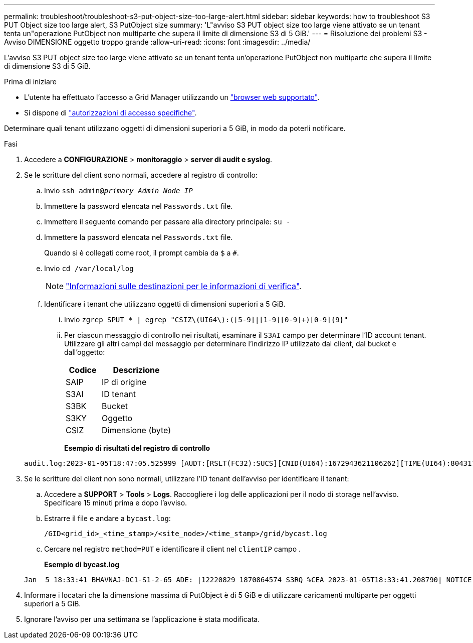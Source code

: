 ---
permalink: troubleshoot/troubleshoot-s3-put-object-size-too-large-alert.html 
sidebar: sidebar 
keywords: how to troubleshoot S3 PUT Object size too large alert, S3 PutObject size 
summary: 'L"avviso S3 PUT object size too large viene attivato se un tenant tenta un"operazione PutObject non multiparte che supera il limite di dimensione S3 di 5 GiB.' 
---
= Risoluzione dei problemi S3 - Avviso DIMENSIONE oggetto troppo grande
:allow-uri-read: 
:icons: font
:imagesdir: ../media/


[role="lead"]
L'avviso S3 PUT object size too large viene attivato se un tenant tenta un'operazione PutObject non multiparte che supera il limite di dimensione S3 di 5 GiB.

.Prima di iniziare
* L'utente ha effettuato l'accesso a Grid Manager utilizzando un link:../admin/web-browser-requirements.html["browser web supportato"].
* Si dispone di link:../admin/admin-group-permissions.html["autorizzazioni di accesso specifiche"].


Determinare quali tenant utilizzano oggetti di dimensioni superiori a 5 GiB, in modo da poterli notificare.

.Fasi
. Accedere a *CONFIGURAZIONE* > *monitoraggio* > *server di audit e syslog*.
. Se le scritture del client sono normali, accedere al registro di controllo:
+
.. Invio `ssh admin@_primary_Admin_Node_IP_`
.. Immettere la password elencata nel `Passwords.txt` file.
.. Immettere il seguente comando per passare alla directory principale: `su -`
.. Immettere la password elencata nel `Passwords.txt` file.
+
Quando si è collegati come root, il prompt cambia da `$` a `#`.

.. Invio `cd /var/local/log`
+
[NOTE]
====
link:../monitor/configure-audit-messages.html#select-audit-information-destinations["Informazioni sulle destinazioni per le informazioni di verifica"].

====
.. Identificare i tenant che utilizzano oggetti di dimensioni superiori a 5 GiB.
+
... Invio `zgrep SPUT * | egrep "CSIZ\(UI64\):([5-9]|[1-9][0-9]+)[0-9]{9}"`
... Per ciascun messaggio di controllo nei risultati, esaminare il `S3AI` campo per determinare l'ID account tenant. Utilizzare gli altri campi del messaggio per determinare l'indirizzo IP utilizzato dal client, dal bucket e dall'oggetto:
+
[cols="1a,2a"]
|===
| Codice | Descrizione 


| SAIP  a| 
IP di origine



| S3AI  a| 
ID tenant



| S3BK  a| 
Bucket



| S3KY  a| 
Oggetto



| CSIZ  a| 
Dimensione (byte)

|===
+
*Esempio di risultati del registro di controllo*

+
[listing]
----
audit.log:2023-01-05T18:47:05.525999 [AUDT:[RSLT(FC32):SUCS][CNID(UI64):1672943621106262][TIME(UI64):804317333][SAIP(IPAD):"10.96.99.127"][S3AI(CSTR):"93390849266154004343"][SACC(CSTR):"bhavna"][S3AK(CSTR):"06OX85M40Q90Y280B7YT"][SUSR(CSTR):"urn:sgws:identity::93390849266154004343:root"][SBAI(CSTR):"93390849266154004343"][SBAC(CSTR):"bhavna"][S3BK(CSTR):"test"][S3KY(CSTR):"large-object"][CBID(UI64):0x077EA25F3B36C69A][UUID(CSTR):"A80219A2-CD1E-466F-9094-B9C0FDE2FFA3"][CSIZ(UI64):6040000000][MTME(UI64):1672943621338958][AVER(UI32):10][ATIM(UI64):1672944425525999][ATYP(FC32):SPUT][ANID(UI32):12220829][AMID(FC32):S3RQ][ATID(UI64):4333283179807659119]]
----




. Se le scritture del client non sono normali, utilizzare l'ID tenant dell'avviso per identificare il tenant:
+
.. Accedere a *SUPPORT* > *Tools* > *Logs*. Raccogliere i log delle applicazioni per il nodo di storage nell'avviso. Specificare 15 minuti prima e dopo l'avviso.
.. Estrarre il file e andare a `bycast.log`:
+
`/GID<grid_id>_<time_stamp>/<site_node>/<time_stamp>/grid/bycast.log`

.. Cercare nel registro `method=PUT` e identificare il client nel `clientIP` campo .
+
*Esempio di bycast.log*

+
[listing]
----
Jan  5 18:33:41 BHAVNAJ-DC1-S1-2-65 ADE: |12220829 1870864574 S3RQ %CEA 2023-01-05T18:33:41.208790| NOTICE   1404 af23cb66b7e3efa5 S3RQ: EVENT_PROCESS_CREATE - connection=1672943621106262 method=PUT name=</test/4MiB-0> auth=<V4> clientIP=<10.96.99.127>
----


. Informare i locatari che la dimensione massima di PutObject è di 5 GiB e di utilizzare caricamenti multiparte per oggetti superiori a 5 GiB.
. Ignorare l'avviso per una settimana se l'applicazione è stata modificata.

